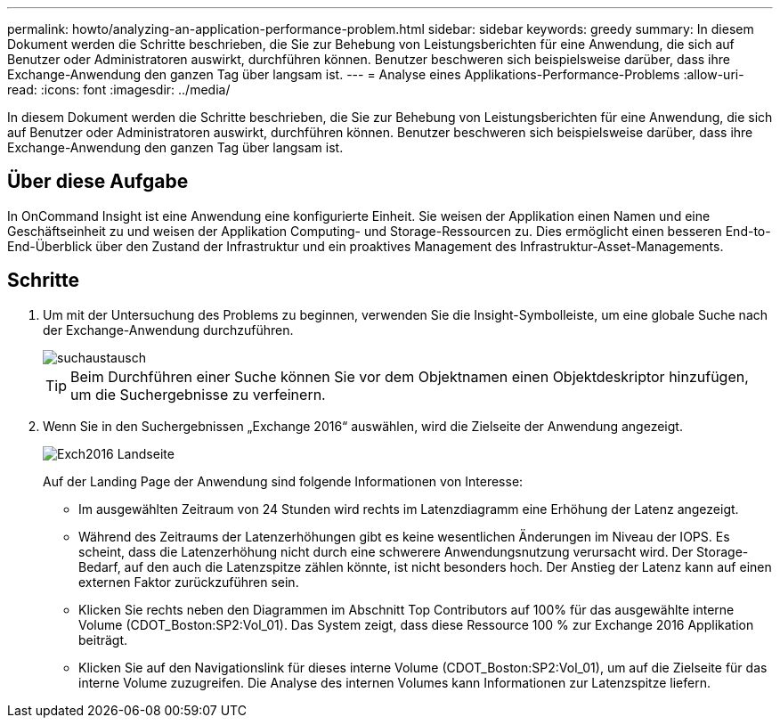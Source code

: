---
permalink: howto/analyzing-an-application-performance-problem.html 
sidebar: sidebar 
keywords: greedy 
summary: In diesem Dokument werden die Schritte beschrieben, die Sie zur Behebung von Leistungsberichten für eine Anwendung, die sich auf Benutzer oder Administratoren auswirkt, durchführen können. Benutzer beschweren sich beispielsweise darüber, dass ihre Exchange-Anwendung den ganzen Tag über langsam ist. 
---
= Analyse eines Applikations-Performance-Problems
:allow-uri-read: 
:icons: font
:imagesdir: ../media/


[role="lead"]
In diesem Dokument werden die Schritte beschrieben, die Sie zur Behebung von Leistungsberichten für eine Anwendung, die sich auf Benutzer oder Administratoren auswirkt, durchführen können. Benutzer beschweren sich beispielsweise darüber, dass ihre Exchange-Anwendung den ganzen Tag über langsam ist.



== Über diese Aufgabe

In OnCommand Insight ist eine Anwendung eine konfigurierte Einheit. Sie weisen der Applikation einen Namen und eine Geschäftseinheit zu und weisen der Applikation Computing- und Storage-Ressourcen zu. Dies ermöglicht einen besseren End-to-End-Überblick über den Zustand der Infrastruktur und ein proaktives Management des Infrastruktur-Asset-Managements.



== Schritte

. Um mit der Untersuchung des Problems zu beginnen, verwenden Sie die Insight-Symbolleiste, um eine globale Suche nach der Exchange-Anwendung durchzuführen.
+
image::../media/search-exchange.gif[suchaustausch]

+
[TIP]
====
Beim Durchführen einer Suche können Sie vor dem Objektnamen einen Objektdeskriptor hinzufügen, um die Suchergebnisse zu verfeinern.

====
. Wenn Sie in den Suchergebnissen „Exchange 2016“ auswählen, wird die Zielseite der Anwendung angezeigt.
+
image::../media/exch2016-land-page.png[Exch2016 Landseite]

+
Auf der Landing Page der Anwendung sind folgende Informationen von Interesse:

+
** Im ausgewählten Zeitraum von 24 Stunden wird rechts im Latenzdiagramm eine Erhöhung der Latenz angezeigt.
** Während des Zeitraums der Latenzerhöhungen gibt es keine wesentlichen Änderungen im Niveau der IOPS. Es scheint, dass die Latenzerhöhung nicht durch eine schwerere Anwendungsnutzung verursacht wird. Der Storage-Bedarf, auf den auch die Latenzspitze zählen könnte, ist nicht besonders hoch. Der Anstieg der Latenz kann auf einen externen Faktor zurückzuführen sein.
** Klicken Sie rechts neben den Diagrammen im Abschnitt Top Contributors auf 100% für das ausgewählte interne Volume (CDOT_Boston:SP2:Vol_01). Das System zeigt, dass diese Ressource 100 % zur Exchange 2016 Applikation beiträgt. image:../media/top-contributor.gif[""]
** Klicken Sie auf den Navigationslink für dieses interne Volume (CDOT_Boston:SP2:Vol_01), um auf die Zielseite für das interne Volume zuzugreifen. Die Analyse des internen Volumes kann Informationen zur Latenzspitze liefern.




